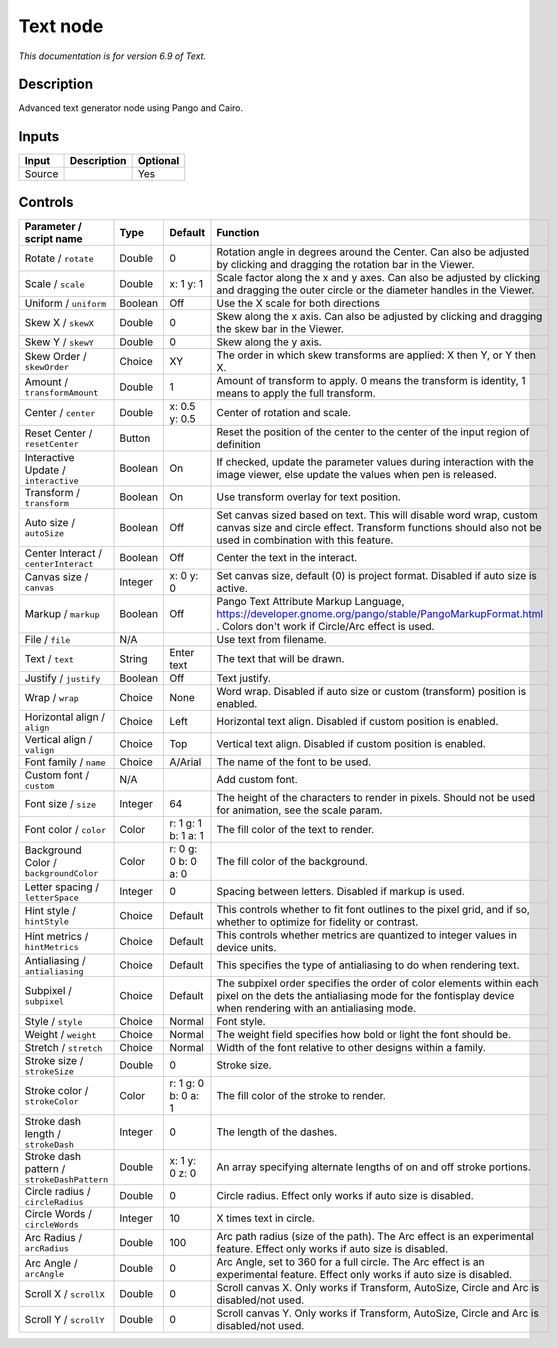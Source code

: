 .. _net.fxarena.openfx.Text:

Text node
=========

|pluginIcon| 

*This documentation is for version 6.9 of Text.*

Description
-----------

Advanced text generator node using Pango and Cairo.

Inputs
------

+----------+---------------+------------+
| Input    | Description   | Optional   |
+==========+===============+============+
| Source   |               | Yes        |
+----------+---------------+------------+

Controls
--------

.. tabularcolumns:: |>{\raggedright}p{0.2\columnwidth}|>{\raggedright}p{0.06\columnwidth}|>{\raggedright}p{0.07\columnwidth}|p{0.63\columnwidth}|

.. cssclass:: longtable

+-----------------------------------------------+-----------+-----------------------+------------------------------------------------------------------------------------------------------------------------------------------------------------------------------------+
| Parameter / script name                       | Type      | Default               | Function                                                                                                                                                                           |
+===============================================+===========+=======================+====================================================================================================================================================================================+
| Rotate / ``rotate``                           | Double    | 0                     | Rotation angle in degrees around the Center. Can also be adjusted by clicking and dragging the rotation bar in the Viewer.                                                         |
+-----------------------------------------------+-----------+-----------------------+------------------------------------------------------------------------------------------------------------------------------------------------------------------------------------+
| Scale / ``scale``                             | Double    | x: 1 y: 1             | Scale factor along the x and y axes. Can also be adjusted by clicking and dragging the outer circle or the diameter handles in the Viewer.                                         |
+-----------------------------------------------+-----------+-----------------------+------------------------------------------------------------------------------------------------------------------------------------------------------------------------------------+
| Uniform / ``uniform``                         | Boolean   | Off                   | Use the X scale for both directions                                                                                                                                                |
+-----------------------------------------------+-----------+-----------------------+------------------------------------------------------------------------------------------------------------------------------------------------------------------------------------+
| Skew X / ``skewX``                            | Double    | 0                     | Skew along the x axis. Can also be adjusted by clicking and dragging the skew bar in the Viewer.                                                                                   |
+-----------------------------------------------+-----------+-----------------------+------------------------------------------------------------------------------------------------------------------------------------------------------------------------------------+
| Skew Y / ``skewY``                            | Double    | 0                     | Skew along the y axis.                                                                                                                                                             |
+-----------------------------------------------+-----------+-----------------------+------------------------------------------------------------------------------------------------------------------------------------------------------------------------------------+
| Skew Order / ``skewOrder``                    | Choice    | XY                    | The order in which skew transforms are applied: X then Y, or Y then X.                                                                                                             |
+-----------------------------------------------+-----------+-----------------------+------------------------------------------------------------------------------------------------------------------------------------------------------------------------------------+
| Amount / ``transformAmount``                  | Double    | 1                     | Amount of transform to apply. 0 means the transform is identity, 1 means to apply the full transform.                                                                              |
+-----------------------------------------------+-----------+-----------------------+------------------------------------------------------------------------------------------------------------------------------------------------------------------------------------+
| Center / ``center``                           | Double    | x: 0.5 y: 0.5         | Center of rotation and scale.                                                                                                                                                      |
+-----------------------------------------------+-----------+-----------------------+------------------------------------------------------------------------------------------------------------------------------------------------------------------------------------+
| Reset Center / ``resetCenter``                | Button    |                       | Reset the position of the center to the center of the input region of definition                                                                                                   |
+-----------------------------------------------+-----------+-----------------------+------------------------------------------------------------------------------------------------------------------------------------------------------------------------------------+
| Interactive Update / ``interactive``          | Boolean   | On                    | If checked, update the parameter values during interaction with the image viewer, else update the values when pen is released.                                                     |
+-----------------------------------------------+-----------+-----------------------+------------------------------------------------------------------------------------------------------------------------------------------------------------------------------------+
| Transform / ``transform``                     | Boolean   | On                    | Use transform overlay for text position.                                                                                                                                           |
+-----------------------------------------------+-----------+-----------------------+------------------------------------------------------------------------------------------------------------------------------------------------------------------------------------+
| Auto size / ``autoSize``                      | Boolean   | Off                   | Set canvas sized based on text. This will disable word wrap, custom canvas size and circle effect. Transform functions should also not be used in combination with this feature.   |
+-----------------------------------------------+-----------+-----------------------+------------------------------------------------------------------------------------------------------------------------------------------------------------------------------------+
| Center Interact / ``centerInteract``          | Boolean   | Off                   | Center the text in the interact.                                                                                                                                                   |
+-----------------------------------------------+-----------+-----------------------+------------------------------------------------------------------------------------------------------------------------------------------------------------------------------------+
| Canvas size / ``canvas``                      | Integer   | x: 0 y: 0             | Set canvas size, default (0) is project format. Disabled if auto size is active.                                                                                                   |
+-----------------------------------------------+-----------+-----------------------+------------------------------------------------------------------------------------------------------------------------------------------------------------------------------------+
| Markup / ``markup``                           | Boolean   | Off                   | Pango Text Attribute Markup Language, https://developer.gnome.org/pango/stable/PangoMarkupFormat.html . Colors don't work if Circle/Arc effect is used.                            |
+-----------------------------------------------+-----------+-----------------------+------------------------------------------------------------------------------------------------------------------------------------------------------------------------------------+
| File / ``file``                               | N/A       |                       | Use text from filename.                                                                                                                                                            |
+-----------------------------------------------+-----------+-----------------------+------------------------------------------------------------------------------------------------------------------------------------------------------------------------------------+
| Text / ``text``                               | String    | Enter text            | The text that will be drawn.                                                                                                                                                       |
+-----------------------------------------------+-----------+-----------------------+------------------------------------------------------------------------------------------------------------------------------------------------------------------------------------+
| Justify / ``justify``                         | Boolean   | Off                   | Text justify.                                                                                                                                                                      |
+-----------------------------------------------+-----------+-----------------------+------------------------------------------------------------------------------------------------------------------------------------------------------------------------------------+
| Wrap / ``wrap``                               | Choice    | None                  | Word wrap. Disabled if auto size or custom (transform) position is enabled.                                                                                                        |
+-----------------------------------------------+-----------+-----------------------+------------------------------------------------------------------------------------------------------------------------------------------------------------------------------------+
| Horizontal align / ``align``                  | Choice    | Left                  | Horizontal text align. Disabled if custom position is enabled.                                                                                                                     |
+-----------------------------------------------+-----------+-----------------------+------------------------------------------------------------------------------------------------------------------------------------------------------------------------------------+
| Vertical align / ``valign``                   | Choice    | Top                   | Vertical text align. Disabled if custom position is enabled.                                                                                                                       |
+-----------------------------------------------+-----------+-----------------------+------------------------------------------------------------------------------------------------------------------------------------------------------------------------------------+
| Font family / ``name``                        | Choice    | A/Arial               | The name of the font to be used.                                                                                                                                                   |
+-----------------------------------------------+-----------+-----------------------+------------------------------------------------------------------------------------------------------------------------------------------------------------------------------------+
| Custom font / ``custom``                      | N/A       |                       | Add custom font.                                                                                                                                                                   |
+-----------------------------------------------+-----------+-----------------------+------------------------------------------------------------------------------------------------------------------------------------------------------------------------------------+
| Font size / ``size``                          | Integer   | 64                    | The height of the characters to render in pixels. Should not be used for animation, see the scale param.                                                                           |
+-----------------------------------------------+-----------+-----------------------+------------------------------------------------------------------------------------------------------------------------------------------------------------------------------------+
| Font color / ``color``                        | Color     | r: 1 g: 1 b: 1 a: 1   | The fill color of the text to render.                                                                                                                                              |
+-----------------------------------------------+-----------+-----------------------+------------------------------------------------------------------------------------------------------------------------------------------------------------------------------------+
| Background Color / ``backgroundColor``        | Color     | r: 0 g: 0 b: 0 a: 0   | The fill color of the background.                                                                                                                                                  |
+-----------------------------------------------+-----------+-----------------------+------------------------------------------------------------------------------------------------------------------------------------------------------------------------------------+
| Letter spacing / ``letterSpace``              | Integer   | 0                     | Spacing between letters. Disabled if markup is used.                                                                                                                               |
+-----------------------------------------------+-----------+-----------------------+------------------------------------------------------------------------------------------------------------------------------------------------------------------------------------+
| Hint style / ``hintStyle``                    | Choice    | Default               | This controls whether to fit font outlines to the pixel grid, and if so, whether to optimize for fidelity or contrast.                                                             |
+-----------------------------------------------+-----------+-----------------------+------------------------------------------------------------------------------------------------------------------------------------------------------------------------------------+
| Hint metrics / ``hintMetrics``                | Choice    | Default               | This controls whether metrics are quantized to integer values in device units.                                                                                                     |
+-----------------------------------------------+-----------+-----------------------+------------------------------------------------------------------------------------------------------------------------------------------------------------------------------------+
| Antialiasing / ``antialiasing``               | Choice    | Default               | This specifies the type of antialiasing to do when rendering text.                                                                                                                 |
+-----------------------------------------------+-----------+-----------------------+------------------------------------------------------------------------------------------------------------------------------------------------------------------------------------+
| Subpixel / ``subpixel``                       | Choice    | Default               | The subpixel order specifies the order of color elements within each pixel on the dets the antialiasing mode for the fontisplay device when rendering with an antialiasing mode.   |
+-----------------------------------------------+-----------+-----------------------+------------------------------------------------------------------------------------------------------------------------------------------------------------------------------------+
| Style / ``style``                             | Choice    | Normal                | Font style.                                                                                                                                                                        |
+-----------------------------------------------+-----------+-----------------------+------------------------------------------------------------------------------------------------------------------------------------------------------------------------------------+
| Weight / ``weight``                           | Choice    | Normal                | The weight field specifies how bold or light the font should be.                                                                                                                   |
+-----------------------------------------------+-----------+-----------------------+------------------------------------------------------------------------------------------------------------------------------------------------------------------------------------+
| Stretch / ``stretch``                         | Choice    | Normal                | Width of the font relative to other designs within a family.                                                                                                                       |
+-----------------------------------------------+-----------+-----------------------+------------------------------------------------------------------------------------------------------------------------------------------------------------------------------------+
| Stroke size / ``strokeSize``                  | Double    | 0                     | Stroke size.                                                                                                                                                                       |
+-----------------------------------------------+-----------+-----------------------+------------------------------------------------------------------------------------------------------------------------------------------------------------------------------------+
| Stroke color / ``strokeColor``                | Color     | r: 1 g: 0 b: 0 a: 1   | The fill color of the stroke to render.                                                                                                                                            |
+-----------------------------------------------+-----------+-----------------------+------------------------------------------------------------------------------------------------------------------------------------------------------------------------------------+
| Stroke dash length / ``strokeDash``           | Integer   | 0                     | The length of the dashes.                                                                                                                                                          |
+-----------------------------------------------+-----------+-----------------------+------------------------------------------------------------------------------------------------------------------------------------------------------------------------------------+
| Stroke dash pattern / ``strokeDashPattern``   | Double    | x: 1 y: 0 z: 0        | An array specifying alternate lengths of on and off stroke portions.                                                                                                               |
+-----------------------------------------------+-----------+-----------------------+------------------------------------------------------------------------------------------------------------------------------------------------------------------------------------+
| Circle radius / ``circleRadius``              | Double    | 0                     | Circle radius. Effect only works if auto size is disabled.                                                                                                                         |
+-----------------------------------------------+-----------+-----------------------+------------------------------------------------------------------------------------------------------------------------------------------------------------------------------------+
| Circle Words / ``circleWords``                | Integer   | 10                    | X times text in circle.                                                                                                                                                            |
+-----------------------------------------------+-----------+-----------------------+------------------------------------------------------------------------------------------------------------------------------------------------------------------------------------+
| Arc Radius / ``arcRadius``                    | Double    | 100                   | Arc path radius (size of the path). The Arc effect is an experimental feature. Effect only works if auto size is disabled.                                                         |
+-----------------------------------------------+-----------+-----------------------+------------------------------------------------------------------------------------------------------------------------------------------------------------------------------------+
| Arc Angle / ``arcAngle``                      | Double    | 0                     | Arc Angle, set to 360 for a full circle. The Arc effect is an experimental feature. Effect only works if auto size is disabled.                                                    |
+-----------------------------------------------+-----------+-----------------------+------------------------------------------------------------------------------------------------------------------------------------------------------------------------------------+
| Scroll X / ``scrollX``                        | Double    | 0                     | Scroll canvas X. Only works if Transform, AutoSize, Circle and Arc is disabled/not used.                                                                                           |
+-----------------------------------------------+-----------+-----------------------+------------------------------------------------------------------------------------------------------------------------------------------------------------------------------------+
| Scroll Y / ``scrollY``                        | Double    | 0                     | Scroll canvas Y. Only works if Transform, AutoSize, Circle and Arc is disabled/not used.                                                                                           |
+-----------------------------------------------+-----------+-----------------------+------------------------------------------------------------------------------------------------------------------------------------------------------------------------------------+

.. |pluginIcon| image:: net.fxarena.openfx.Text.png
   :width: 10.0%
